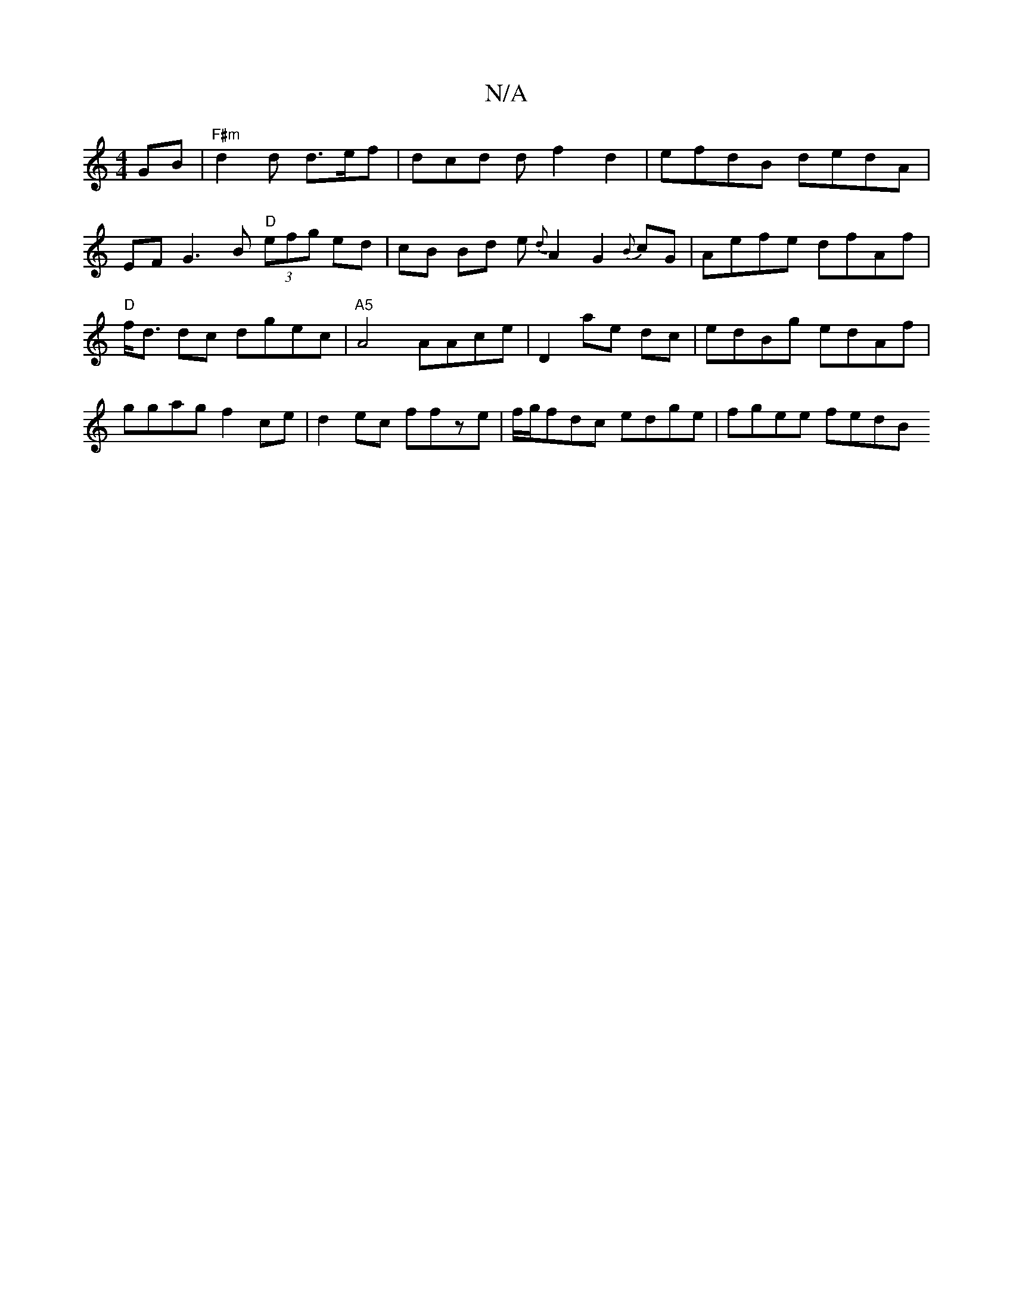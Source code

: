 X:1
T:N/A
M:4/4
R:N/A
K:Cmajor
GB|"F#m" d2 d d>ef | dcd d f2 d2 | efdB dedA |
EF G3B "D" (3efg ed | cB Bd e{d}A2-G2{B}cG|Aefe dfAf|"D"f<d dc dgec | "A5"A4 AAce| D2 ae dc | edBg edAf | ggag f2 ce| d2 ec ffze|f/g/fdc edge | fgee fedB